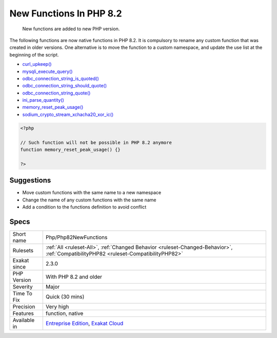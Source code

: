.. _php-php82newfunctions:

.. _new-functions-in-php-8.2:

New Functions In PHP 8.2
++++++++++++++++++++++++

  New functions are added to new PHP version.

The following functions are now native functions in PHP 8.2. It is compulsory to rename any custom function that was created in older versions. One alternative is to move the function to a custom namespace, and update the use list at the beginning of the script. 

* `curl_upkeep() <https://www.php.net/curl_upkeep>`_
* `mysqli_execute_query() <https://www.php.net/mysqli_execute_query>`_
* `odbc_connection_string_is_quoted() <https://www.php.net/odbc_connection_string_is_quoted>`_
* `odbc_connection_string_should_quote() <https://www.php.net/odbc_connection_string_should_quote>`_
* `odbc_connection_string_quote() <https://www.php.net/odbc_connection_string_quote>`_
* `ini_parse_quantity() <https://www.php.net/ini_parse_quantity>`_
* `memory_reset_peak_usage() <https://www.php.net/memory_reset_peak_usage>`_
* `sodium_crypto_stream_xchacha20_xor_ic() <https://www.php.net/sodium_crypto_stream_xchacha20_xor_ic>`_

.. code-block:: php
   
   <?php
   
   // Such function will not be possible in PHP 8.2 anymore
   function memory_reset_peak_usage() {}
   
   ?>

Suggestions
___________

* Move custom functions with the same name to a new namespace
* Change the name of any custom functions with the same name
* Add a condition to the functions definition to avoid conflict




Specs
_____

+--------------+--------------------------------------------------------------------------------------------------------------------------------------+
| Short name   | Php/Php82NewFunctions                                                                                                                |
+--------------+--------------------------------------------------------------------------------------------------------------------------------------+
| Rulesets     | :ref:`All <ruleset-All>`, :ref:`Changed Behavior <ruleset-Changed-Behavior>`, :ref:`CompatibilityPHP82 <ruleset-CompatibilityPHP82>` |
+--------------+--------------------------------------------------------------------------------------------------------------------------------------+
| Exakat since | 2.3.0                                                                                                                                |
+--------------+--------------------------------------------------------------------------------------------------------------------------------------+
| PHP Version  | With PHP 8.2 and older                                                                                                               |
+--------------+--------------------------------------------------------------------------------------------------------------------------------------+
| Severity     | Major                                                                                                                                |
+--------------+--------------------------------------------------------------------------------------------------------------------------------------+
| Time To Fix  | Quick (30 mins)                                                                                                                      |
+--------------+--------------------------------------------------------------------------------------------------------------------------------------+
| Precision    | Very high                                                                                                                            |
+--------------+--------------------------------------------------------------------------------------------------------------------------------------+
| Features     | function, native                                                                                                                     |
+--------------+--------------------------------------------------------------------------------------------------------------------------------------+
| Available in | `Entreprise Edition <https://www.exakat.io/entreprise-edition>`_, `Exakat Cloud <https://www.exakat.io/exakat-cloud/>`_              |
+--------------+--------------------------------------------------------------------------------------------------------------------------------------+


